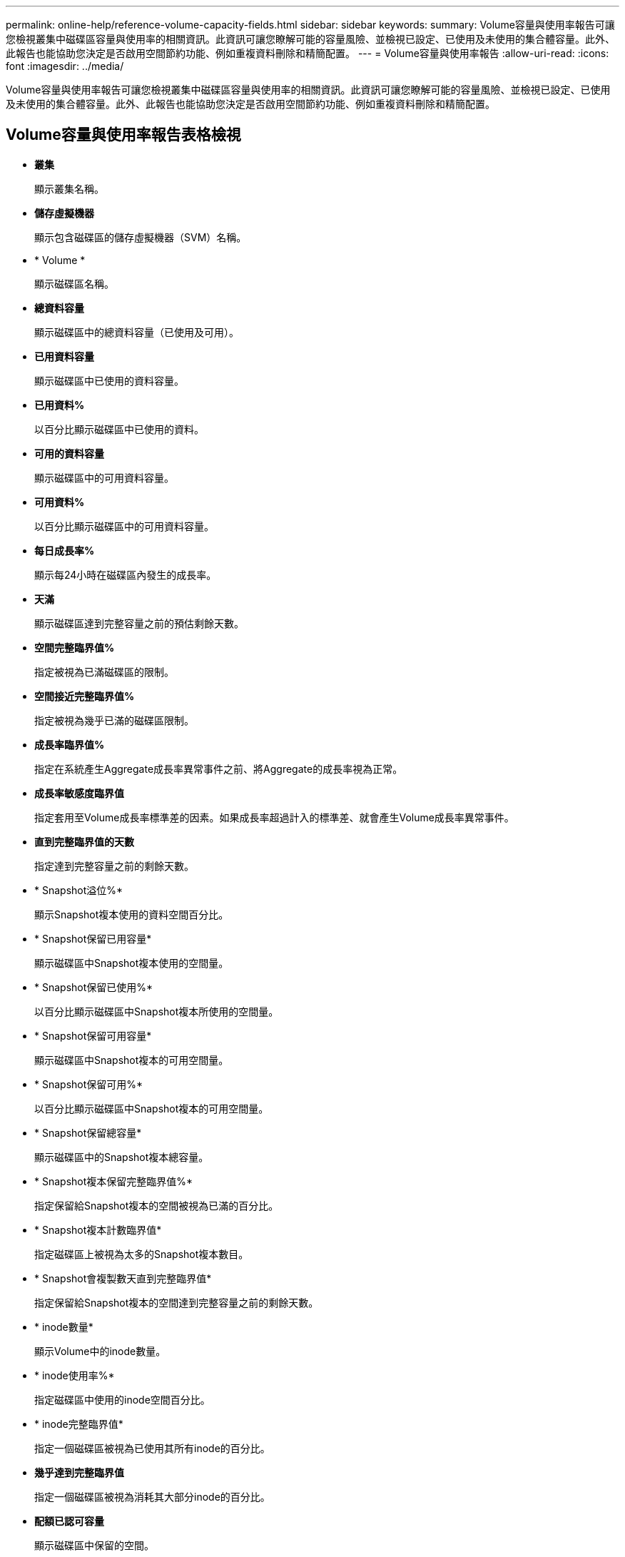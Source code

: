 ---
permalink: online-help/reference-volume-capacity-fields.html 
sidebar: sidebar 
keywords:  
summary: Volume容量與使用率報告可讓您檢視叢集中磁碟區容量與使用率的相關資訊。此資訊可讓您瞭解可能的容量風險、並檢視已設定、已使用及未使用的集合體容量。此外、此報告也能協助您決定是否啟用空間節約功能、例如重複資料刪除和精簡配置。 
---
= Volume容量與使用率報告
:allow-uri-read: 
:icons: font
:imagesdir: ../media/


[role="lead"]
Volume容量與使用率報告可讓您檢視叢集中磁碟區容量與使用率的相關資訊。此資訊可讓您瞭解可能的容量風險、並檢視已設定、已使用及未使用的集合體容量。此外、此報告也能協助您決定是否啟用空間節約功能、例如重複資料刪除和精簡配置。



== Volume容量與使用率報告表格檢視

* *叢集*
+
顯示叢集名稱。

* *儲存虛擬機器*
+
顯示包含磁碟區的儲存虛擬機器（SVM）名稱。

* * Volume *
+
顯示磁碟區名稱。

* *總資料容量*
+
顯示磁碟區中的總資料容量（已使用及可用）。

* *已用資料容量*
+
顯示磁碟區中已使用的資料容量。

* *已用資料%*
+
以百分比顯示磁碟區中已使用的資料。

* *可用的資料容量*
+
顯示磁碟區中的可用資料容量。

* *可用資料%*
+
以百分比顯示磁碟區中的可用資料容量。

* *每日成長率%*
+
顯示每24小時在磁碟區內發生的成長率。

* *天滿*
+
顯示磁碟區達到完整容量之前的預估剩餘天數。

* *空間完整臨界值%*
+
指定被視為已滿磁碟區的限制。

* *空間接近完整臨界值%*
+
指定被視為幾乎已滿的磁碟區限制。

* *成長率臨界值%*
+
指定在系統產生Aggregate成長率異常事件之前、將Aggregate的成長率視為正常。

* *成長率敏感度臨界值*
+
指定套用至Volume成長率標準差的因素。如果成長率超過計入的標準差、就會產生Volume成長率異常事件。

* *直到完整臨界值的天數*
+
指定達到完整容量之前的剩餘天數。

* * Snapshot溢位%*
+
顯示Snapshot複本使用的資料空間百分比。

* * Snapshot保留已用容量*
+
顯示磁碟區中Snapshot複本使用的空間量。

* * Snapshot保留已使用%*
+
以百分比顯示磁碟區中Snapshot複本所使用的空間量。

* * Snapshot保留可用容量*
+
顯示磁碟區中Snapshot複本的可用空間量。

* * Snapshot保留可用%*
+
以百分比顯示磁碟區中Snapshot複本的可用空間量。

* * Snapshot保留總容量*
+
顯示磁碟區中的Snapshot複本總容量。

* * Snapshot複本保留完整臨界值%*
+
指定保留給Snapshot複本的空間被視為已滿的百分比。

* * Snapshot複本計數臨界值*
+
指定磁碟區上被視為太多的Snapshot複本數目。

* * Snapshot會複製數天直到完整臨界值*
+
指定保留給Snapshot複本的空間達到完整容量之前的剩餘天數。

* * inode數量*
+
顯示Volume中的inode數量。

* * inode使用率%*
+
指定磁碟區中使用的inode空間百分比。

* * inode完整臨界值*
+
指定一個磁碟區被視為已使用其所有inode的百分比。

* *幾乎達到完整臨界值*
+
指定一個磁碟區被視為消耗其大部分inode的百分比。

* *配額已認可容量*
+
顯示磁碟區中保留的空間。

* *配額過度委派容量*
+
顯示系統在產生Volume Quota過度委派事件之前可以使用的空間量。

* *配額過度使用臨界值%*
+
指定磁碟區即將過度使用的百分比。

* *配額接近過度使用臨界值%*
+
指定磁碟區空間即將過度使用的百分比。

* * Snapshot自動刪除*
+
顯示是否啟用或停用自動刪除Snapshot複本。

* *重複資料刪除*
+
顯示磁碟區是否啟用或停用重複資料刪除。

* *重複資料刪除空間節約效益*
+
顯示使用重複資料刪除技術在磁碟區中所節省的空間量。

* *壓縮*
+
顯示磁碟區是否已啟用或停用壓縮。

* *壓縮空間節約效益*
+
使用壓縮功能顯示儲存在磁碟區中的空間量。

* *快取原則*
+
顯示與所選磁碟區相關的快取原則。此原則提供有關如何為磁碟區進行Flash Pool快取的資訊。如需快取原則的詳細資訊、請參閱健全狀況/磁碟區目錄頁面。

* *快取保留優先順序*
+
顯示用於保留快取集區的優先順序。

* *精簡配置*
+
顯示是否為選取的Volume設定空間保證。有效值為「是」和「否」

* *自動擴充*
+
顯示FlexVol 當空間不足時、是否會自動增加大小。

* *空間保證*
+
當Volume從Aggregate移除可用區塊時、會顯示FlexVol 「聲音區」設定控制項。

* *州*
+
顯示正在匯出的Volume狀態。

* *《類型*》SnapLock
+
指出該Volume是SnapLock 一個不含SnapLock的磁碟區、還是一個非SnapLock磁碟區。

* *到期日*
+
The不再是截止日期SnapLock 。

* *分層政策*
+
如果此磁碟區部署在啟用FabricPool的Aggregate上、則會顯示該磁碟區的分層原則集。


